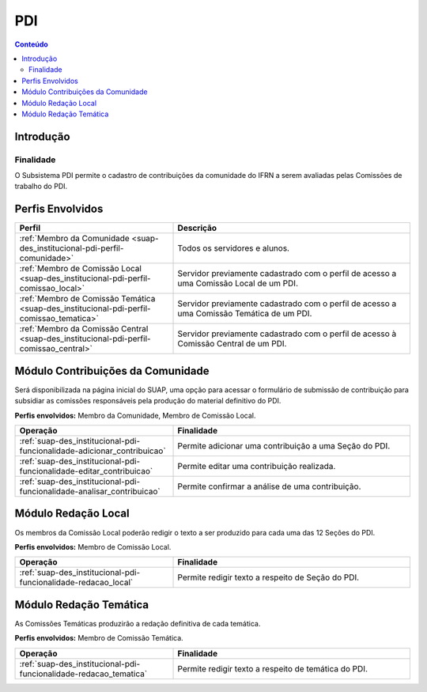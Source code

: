 .. _suap-des_institucional-pdi-index:

PDI
===

.. contents:: Conteúdo
    :local:
    :depth: 4

Introdução
----------

Finalidade
^^^^^^^^^^

O Subsistema PDI permite o cadastro de contribuições da comunidade do IFRN a serem avaliadas pelas Comissões de trabalho do PDI.

..
   Convenções
   ^^^^^^^^^^
   Para melhor apreensão deste manual, serão adotadas algumas convenções de conceitos e exibição de informações.

   Conceitos, Termos e Abreviações
   """""""""""""""""""""""""""""""

..
   .. include:: glossario.rst

Perfis Envolvidos
-----------------

.. list-table::
   :widths: 40 60
   :header-rows: 1
   :stub-columns: 0

   * - Perfil
     - Descrição
   * - :ref:`Membro da Comunidade <suap-des_institucional-pdi-perfil-comunidade>`
     - Todos os servidores e alunos.
   * - :ref:`Membro de Comissão Local <suap-des_institucional-pdi-perfil-comissao_local>`
     - Servidor previamente cadastrado com o perfil de acesso a uma Comissão Local de um PDI.
   * - :ref:`Membro de Comissão Temática <suap-des_institucional-pdi-perfil-comissao_tematica>`
     - Servidor previamente cadastrado com o perfil de acesso a uma Comissão Temática de um PDI.
   * - :ref:`Membro da Comissão Central <suap-des_institucional-pdi-perfil-comissao_central>`
     - Servidor previamente cadastrado com o perfil de acesso à Comissão Central de um PDI.
    
Módulo Contribuições da Comunidade
----------------------------------

Será disponibilizada na página inicial do SUAP, uma opção para acessar o formulário de submissão de contribuição para subsidiar as comissões responsáveis pela produção do material definitivo do PDI.

**Perfis envolvidos:** Membro da Comunidade, Membro de Comissão Local.

.. list-table::
   :widths: 40 60
   :header-rows: 1
   :stub-columns: 0

   * - Operação
     - Finalidade
   * - :ref:`suap-des_institucional-pdi-funcionalidade-adicionar_contribuicao`
     - Permite adicionar uma contribuição a uma Seção do PDI.
   * - :ref:`suap-des_institucional-pdi-funcionalidade-editar_contribuicao`
     - Permite editar uma contribuição realizada.
   * - :ref:`suap-des_institucional-pdi-funcionalidade-analisar_contribuicao`
     - Permite confirmar a análise de uma contribuição.

Módulo Redação Local
--------------------

Os membros da Comissão Local poderão redigir o texto a ser produzido para cada uma das 12 Seções do PDI.

**Perfis envolvidos:** Membro de Comissão Local.

.. list-table::
   :widths: 40 60
   :header-rows: 1
   :stub-columns: 0

   * - Operação
     - Finalidade
   * - :ref:`suap-des_institucional-pdi-funcionalidade-redacao_local`
     - Permite redigir texto a respeito de Seção do PDI.

Módulo Redação Temática
-----------------------

As Comissões Temáticas produzirão a redação definitiva de cada temática.

**Perfis envolvidos:** Membro de Comissão Temática.

.. list-table::
   :widths: 40 60
   :header-rows: 1
   :stub-columns: 0

   * - Operação
     - Finalidade
   * - :ref:`suap-des_institucional-pdi-funcionalidade-redacao_tematica`
     - Permite redigir texto a respeito de temática do PDI.

  